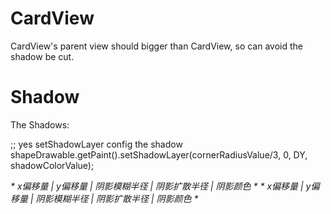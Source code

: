 * CardView

CardView's parent view should bigger than CardView, so can avoid the shadow be cut.



* Shadow
The Shadows:

;; yes setShadowLayer config the shadow
shapeDrawable.getPaint().setShadowLayer(cornerRadiusValue/3, 0, DY, shadowColorValue);


/* x偏移量 | y偏移量 | 阴影模糊半径 | 阴影扩散半径 | 阴影颜色 */
/* x偏移量 | y偏移量 | 阴影模糊半径 | 阴影扩散半径 | 阴影颜色 */
